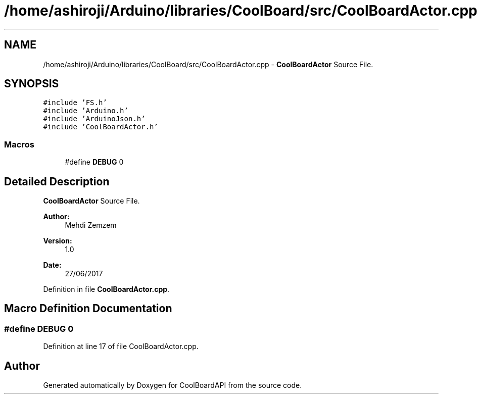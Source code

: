 .TH "/home/ashiroji/Arduino/libraries/CoolBoard/src/CoolBoardActor.cpp" 3 "Tue Aug 22 2017" "CoolBoardAPI" \" -*- nroff -*-
.ad l
.nh
.SH NAME
/home/ashiroji/Arduino/libraries/CoolBoard/src/CoolBoardActor.cpp \- \fBCoolBoardActor\fP Source File\&.  

.SH SYNOPSIS
.br
.PP
\fC#include 'FS\&.h'\fP
.br
\fC#include 'Arduino\&.h'\fP
.br
\fC#include 'ArduinoJson\&.h'\fP
.br
\fC#include 'CoolBoardActor\&.h'\fP
.br

.SS "Macros"

.in +1c
.ti -1c
.RI "#define \fBDEBUG\fP   0"
.br
.in -1c
.SH "Detailed Description"
.PP 
\fBCoolBoardActor\fP Source File\&. 


.PP
\fBAuthor:\fP
.RS 4
Mehdi Zemzem 
.RE
.PP
\fBVersion:\fP
.RS 4
1\&.0 
.RE
.PP
\fBDate:\fP
.RS 4
27/06/2017 
.RE
.PP

.PP
Definition in file \fBCoolBoardActor\&.cpp\fP\&.
.SH "Macro Definition Documentation"
.PP 
.SS "#define DEBUG   0"

.PP
Definition at line 17 of file CoolBoardActor\&.cpp\&.
.SH "Author"
.PP 
Generated automatically by Doxygen for CoolBoardAPI from the source code\&.
